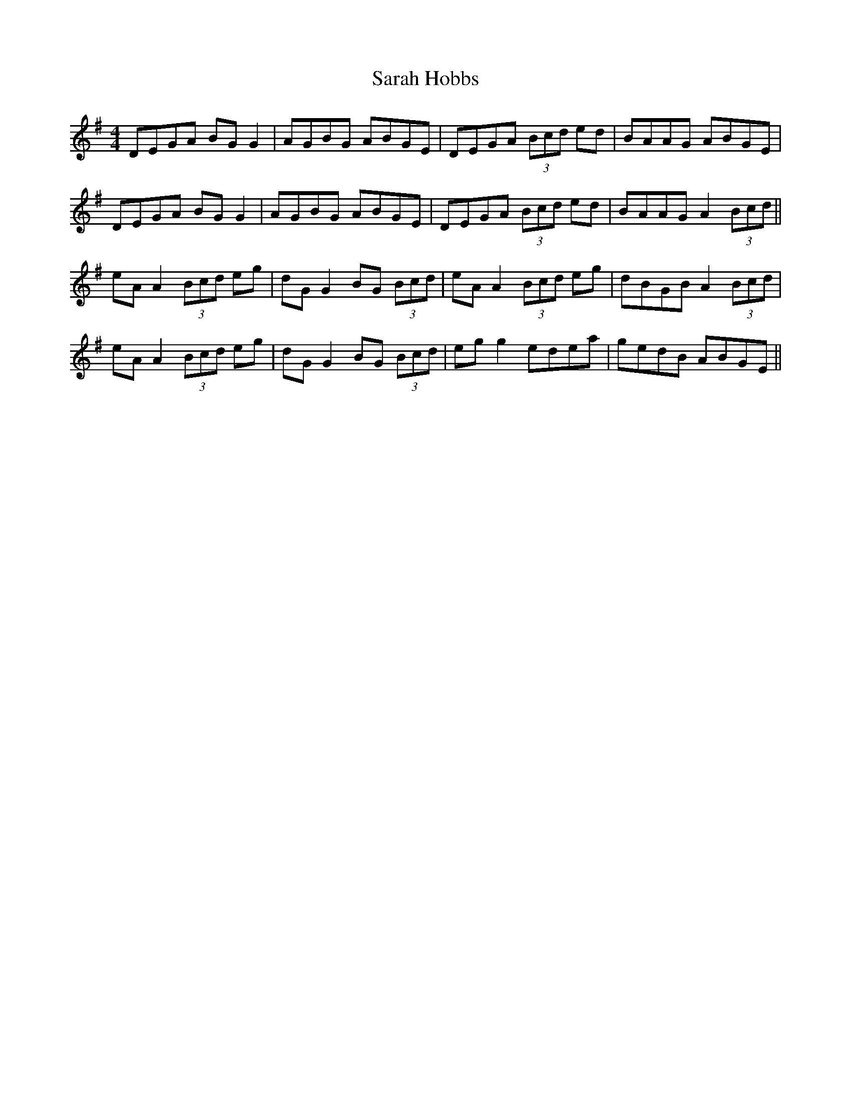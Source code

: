 X: 35953
T: Sarah Hobbs
R: reel
M: 4/4
K: Dmixolydian
DEGA BG G2|AGBG ABGE|DEGA (3Bcd ed|BAAG ABGE|
DEGA BG G2|AGBG ABGE|DEGA (3Bcd ed|BAAG A2 (3Bcd||
eA A2 (3Bcd eg|dG G2 BG (3Bcd|eA A2 (3Bcd eg|dBGB A2 (3Bcd|
eA A2 (3Bcd eg|dG G2 BG (3Bcd|eg g2 edea|gedB ABGE||


